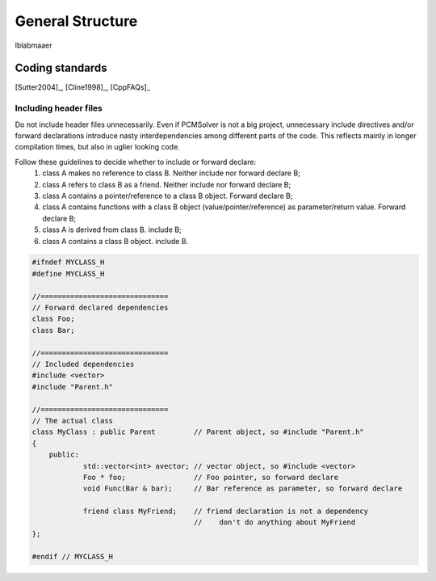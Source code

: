 General Structure
=================

lblabmaaer

Coding standards
----------------

[Sutter2004]_, [Cline1998]_, [CppFAQs]_

Including header files
......................

Do not include header files unnecessarily. Even if PCMSolver is not a big project, unnecessary include directives and/or forward declarations
introduce nasty interdependencies among different parts of the code. 
This reflects mainly in longer compilation times, but also in uglier looking code.

Follow these guidelines to decide whether to include or forward declare:
        1. class A makes no reference to class B. Neither include nor forward declare B;
        2. class A refers to class B as a friend. Neither include nor forward declare B;
        3. class A contains a pointer/reference to a class B object. Forward declare B;
        4. class A contains functions with a class B object (value/pointer/reference) as parameter/return value. Forward declare B;
        5. class A is derived from class B. include B;
        6. class A contains a class B object. include B.

.. code-block:: cpp
    
    #ifndef MYCLASS_H
    #define MYCLASS_H

    //==============================
    // Forward declared dependencies
    class Foo;
    class Bar;
    
    //==============================
    // Included dependencies
    #include <vector>
    #include "Parent.h"

    //==============================
    // The actual class
    class MyClass : public Parent         // Parent object, so #include "Parent.h"
    {
        public:
                std::vector<int> avector; // vector object, so #include <vector>
                Foo * foo;                // Foo pointer, so forward declare
                void Func(Bar & bar);     // Bar reference as parameter, so forward declare

                friend class MyFriend;    // friend declaration is not a dependency
                                          //    don't do anything about MyFriend
    };                                  

    #endif // MYCLASS_H
    
    



